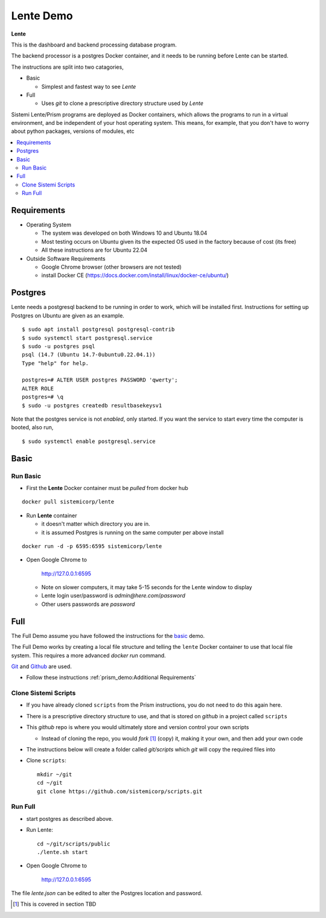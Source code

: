 Lente Demo
##########

**Lente**

This is the dashboard and backend processing database program.

The backend processor is a postgres Docker container, and it needs to be running before Lente can be started.

The instructions are split into two catagories,

* Basic

  * Simplest and fastest way to see `Lente`

* Full

  * Uses `git` to clone a prescriptive directory structure used by `Lente`

Sistemi Lente/Prism programs are deployed as Docker containers, which allows the programs to run in a virtual
environment, and be independent of your host operating system.  This means, for example, that you don't have
to worry about python packages, versions of modules, etc

.. contents::
   :local:


Requirements
************

* Operating System

  * The system was developed on both Windows 10 and Ubuntu 18.04
  * Most testing occurs on Ubuntu given its the expected OS used in the factory because of cost (its free)
  * All these instructions are for Ubuntu 22.04

* Outside Software Requirements

  * Google Chrome browser (other browsers are not tested)
  * install Docker CE (https://docs.docker.com/install/linux/docker-ce/ubuntu/)


Postgres
********

Lente needs a postgresql backend to be running in order to work, which will be installed first.
Instructions for setting up Postgres on Ubuntu are given as an example.

::

    $ sudo apt install postgresql postgresql-contrib
    $ sudo systemctl start postgresql.service
    $ sudo -u postgres psql
    psql (14.7 (Ubuntu 14.7-0ubuntu0.22.04.1))
    Type "help" for help.

    postgres=# ALTER USER postgres PASSWORD 'qwerty';
    ALTER ROLE
    postgres=# \q
    $ sudo -u postgres createdb resultbasekeysv1


Note that the postgres service is not `enabled`, only started.  If you want the service to start
every time the computer is booted, also run,

::

    $ sudo systemctl enable postgresql.service



Basic
*****

Run Basic
=========

* First the **Lente** Docker container must be `pulled` from docker hub

::

    docker pull sistemicorp/lente


* Run **Lente** container

  * it doesn't matter which directory you are in.
  * it is assumed Postgres is running on the same computer per above install

::

    docker run -d -p 6595:6595 sistemicorp/lente


* Open Google Chrome to

           http://127.0.0.1:6595

  * Note on slower computers, it may take 5-15 seconds for the Lente window to display
  * Lente login user/password is `admin@here.com`/`password`
  * Other users passwords are `password`

.. _lente-full-install:

Full
****

The Full Demo assume you have followed the instructions for the basic_ demo.

The Full Demo works by creating a local file structure and telling the ``lente`` Docker container to use that
local file system.  This requires a more advanced `docker run` command.

`Git <https://git-scm.com/>`_ and `Github <http://www.github.com>`_ are used.


* Follow these instructions :ref:`prism_demo:Additional Requirements`


Clone Sistemi Scripts
=====================

* If you have already cloned ``scripts`` from the Prism instructions, you do not need to do this again here.
* There is a prescriptive directory structure to use, and that is stored on `github` in a project called ``scripts``
* This `github` repo is where you would ultimately store and version control your own scripts

  * Instead of cloning the repo, you would *fork* [1]_ (copy) it, making it your own, and then add your own code
* The instructions below will create a folder called *git/scripts* which `git` will copy the required files into

* Clone ``scripts``::

    mkdir ~/git
    cd ~/git
    git clone https://github.com/sistemicorp/scripts.git


Run Full
========

* start postgres as described above.
* Run Lente::

    cd ~/git/scripts/public
    ./lente.sh start

* Open Google Chrome to

        http://127.0.0.1:6595


The file `lente.json` can be edited to alter the Postgres location and password.


.. [1] This is covered in section TBD



